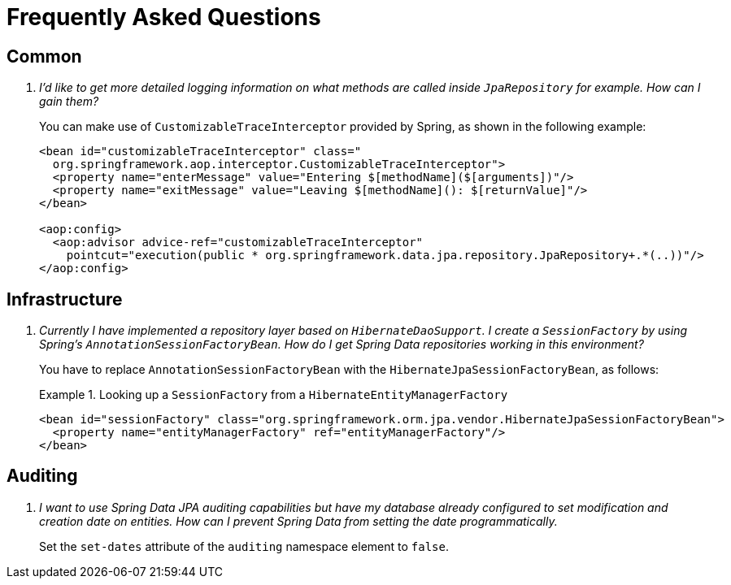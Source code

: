 [[faq]]
[appendix]
= Frequently Asked Questions

== Common

[qanda]
I'd like to get more detailed logging information on what methods are called inside `JpaRepository` for example. How can I gain them? :: You can make use of `CustomizableTraceInterceptor` provided by Spring, as shown in the following example:
+
[source, xml]
----
<bean id="customizableTraceInterceptor" class="
  org.springframework.aop.interceptor.CustomizableTraceInterceptor">
  <property name="enterMessage" value="Entering $[methodName]($[arguments])"/>
  <property name="exitMessage" value="Leaving $[methodName](): $[returnValue]"/>
</bean>

<aop:config>
  <aop:advisor advice-ref="customizableTraceInterceptor"
    pointcut="execution(public * org.springframework.data.jpa.repository.JpaRepository+.*(..))"/>
</aop:config>
----

== Infrastructure

[qanda]
Currently I have implemented a repository layer based on `HibernateDaoSupport`. I create a `SessionFactory` by using Spring's `AnnotationSessionFactoryBean`. How do I get Spring Data repositories working in this environment? :: You have to replace `AnnotationSessionFactoryBean` with the `HibernateJpaSessionFactoryBean`, as follows:
+
.Looking up a `SessionFactory` from a `HibernateEntityManagerFactory`
====
[source, xml]
----
<bean id="sessionFactory" class="org.springframework.orm.jpa.vendor.HibernateJpaSessionFactoryBean">
  <property name="entityManagerFactory" ref="entityManagerFactory"/>
</bean>
----
====

== Auditing

[qanda]
I want to use Spring Data JPA auditing capabilities but have my database already configured to set modification and creation date on entities. How can I prevent Spring Data from setting the date programmatically. :: Set the `set-dates` attribute of the `auditing` namespace element to `false`.
